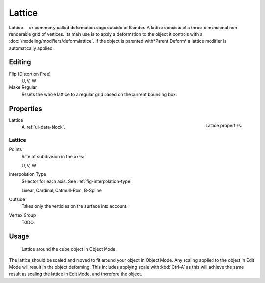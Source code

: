 
*******
Lattice
*******

Lattice -- or commonly called deformation cage outside of Blender.
A lattice consists of a three-dimensional non-renderable grid of vertices.
Its main use is to apply a deformation to the object it controls with a :doc:`/modeling/modifiers/deform/lattice`.
If the object is parented with*Parent Deform* a lattice modifier is automatically applied.


Editing
=======

Flip (Distortion Free)
   U, V, W
Make Regular
   Resets the whole lattice to a regular grid based on the current bounding box.


Properties
==========

.. figure:: /images/rigging_lattice_panel.png
   :align: right

   Lattice properties.

Lattice
   A :ref:`ui-data-block`.


Lattice
-------

Points
   Rate of subdivision in the axes:

   U, V, W
Interpolation Type
   Selector for each axis. See :ref:`fig-interpolation-type`.

   Linear, Cardinal, Catmull-Rom, B-Spline
Outside
   Takes only the verticies on the surface into account.
Vertex Group
   TODO.


Usage
=====

.. figure:: /images/rigging_lattice_view.png

   Lattice around the cube object in Object Mode.

The lattice should be scaled and moved to fit around your object in Object Mode.
Any scaling applied to the object in Edit Mode will result in the object deforming.
This includes applying scale with :kbd:`Ctrl-A` as this will achieve the same result as
scaling the lattice in Edit Mode, and therefore the object.
